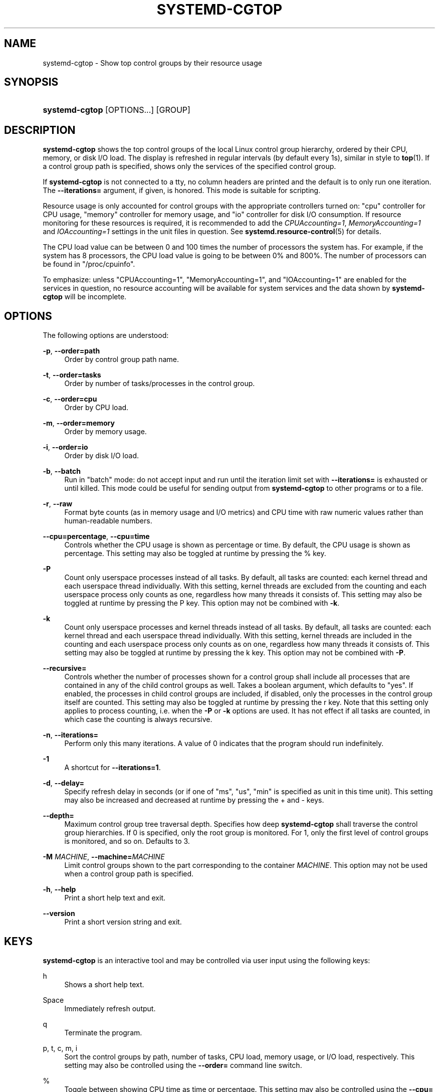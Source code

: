 '\" t
.TH "SYSTEMD\-CGTOP" "1" "" "systemd 252" "systemd-cgtop"
.\" -----------------------------------------------------------------
.\" * Define some portability stuff
.\" -----------------------------------------------------------------
.\" ~~~~~~~~~~~~~~~~~~~~~~~~~~~~~~~~~~~~~~~~~~~~~~~~~~~~~~~~~~~~~~~~~
.\" http://bugs.debian.org/507673
.\" http://lists.gnu.org/archive/html/groff/2009-02/msg00013.html
.\" ~~~~~~~~~~~~~~~~~~~~~~~~~~~~~~~~~~~~~~~~~~~~~~~~~~~~~~~~~~~~~~~~~
.ie \n(.g .ds Aq \(aq
.el       .ds Aq '
.\" -----------------------------------------------------------------
.\" * set default formatting
.\" -----------------------------------------------------------------
.\" disable hyphenation
.nh
.\" disable justification (adjust text to left margin only)
.ad l
.\" -----------------------------------------------------------------
.\" * MAIN CONTENT STARTS HERE *
.\" -----------------------------------------------------------------
.SH "NAME"
systemd-cgtop \- Show top control groups by their resource usage
.SH "SYNOPSIS"
.HP \w'\fBsystemd\-cgtop\fR\ 'u
\fBsystemd\-cgtop\fR [OPTIONS...] [GROUP]
.SH "DESCRIPTION"
.PP
\fBsystemd\-cgtop\fR
shows the top control groups of the local Linux control group hierarchy, ordered by their CPU, memory, or disk I/O load\&. The display is refreshed in regular intervals (by default every 1s), similar in style to
\fBtop\fR(1)\&. If a control group path is specified, shows only the services of the specified control group\&.
.PP
If
\fBsystemd\-cgtop\fR
is not connected to a tty, no column headers are printed and the default is to only run one iteration\&. The
\fB\-\-iterations=\fR
argument, if given, is honored\&. This mode is suitable for scripting\&.
.PP
Resource usage is only accounted for control groups with the appropriate controllers turned on:
"cpu"
controller for CPU usage,
"memory"
controller for memory usage, and
"io"
controller for disk I/O consumption\&. If resource monitoring for these resources is required, it is recommended to add the
\fICPUAccounting=1\fR,
\fIMemoryAccounting=1\fR
and
\fIIOAccounting=1\fR
settings in the unit files in question\&. See
\fBsystemd.resource-control\fR(5)
for details\&.
.PP
The CPU load value can be between 0 and 100 times the number of processors the system has\&. For example, if the system has 8 processors, the CPU load value is going to be between 0% and 800%\&. The number of processors can be found in
"/proc/cpuinfo"\&.
.PP
To emphasize: unless
"CPUAccounting=1",
"MemoryAccounting=1", and
"IOAccounting=1"
are enabled for the services in question, no resource accounting will be available for system services and the data shown by
\fBsystemd\-cgtop\fR
will be incomplete\&.
.SH "OPTIONS"
.PP
The following options are understood:
.PP
\fB\-p\fR, \fB\-\-order=path\fR
.RS 4
Order by control group path name\&.
.RE
.PP
\fB\-t\fR, \fB\-\-order=tasks\fR
.RS 4
Order by number of tasks/processes in the control group\&.
.RE
.PP
\fB\-c\fR, \fB\-\-order=cpu\fR
.RS 4
Order by CPU load\&.
.RE
.PP
\fB\-m\fR, \fB\-\-order=memory\fR
.RS 4
Order by memory usage\&.
.RE
.PP
\fB\-i\fR, \fB\-\-order=io\fR
.RS 4
Order by disk I/O load\&.
.RE
.PP
\fB\-b\fR, \fB\-\-batch\fR
.RS 4
Run in "batch" mode: do not accept input and run until the iteration limit set with
\fB\-\-iterations=\fR
is exhausted or until killed\&. This mode could be useful for sending output from
\fBsystemd\-cgtop\fR
to other programs or to a file\&.
.RE
.PP
\fB\-r\fR, \fB\-\-raw\fR
.RS 4
Format byte counts (as in memory usage and I/O metrics) and CPU time with raw numeric values rather than human\-readable numbers\&.
.RE
.PP
\fB\-\-cpu=percentage\fR, \fB\-\-cpu=time\fR
.RS 4
Controls whether the CPU usage is shown as percentage or time\&. By default, the CPU usage is shown as percentage\&. This setting may also be toggled at runtime by pressing the
%
key\&.
.RE
.PP
\fB\-P\fR
.RS 4
Count only userspace processes instead of all tasks\&. By default, all tasks are counted: each kernel thread and each userspace thread individually\&. With this setting, kernel threads are excluded from the counting and each userspace process only counts as one, regardless how many threads it consists of\&. This setting may also be toggled at runtime by pressing the
P
key\&. This option may not be combined with
\fB\-k\fR\&.
.RE
.PP
\fB\-k\fR
.RS 4
Count only userspace processes and kernel threads instead of all tasks\&. By default, all tasks are counted: each kernel thread and each userspace thread individually\&. With this setting, kernel threads are included in the counting and each userspace process only counts as on one, regardless how many threads it consists of\&. This setting may also be toggled at runtime by pressing the
k
key\&. This option may not be combined with
\fB\-P\fR\&.
.RE
.PP
\fB\-\-recursive=\fR
.RS 4
Controls whether the number of processes shown for a control group shall include all processes that are contained in any of the child control groups as well\&. Takes a boolean argument, which defaults to
"yes"\&. If enabled, the processes in child control groups are included, if disabled, only the processes in the control group itself are counted\&. This setting may also be toggled at runtime by pressing the
r
key\&. Note that this setting only applies to process counting, i\&.e\&. when the
\fB\-P\fR
or
\fB\-k\fR
options are used\&. It has not effect if all tasks are counted, in which case the counting is always recursive\&.
.RE
.PP
\fB\-n\fR, \fB\-\-iterations=\fR
.RS 4
Perform only this many iterations\&. A value of 0 indicates that the program should run indefinitely\&.
.RE
.PP
\fB\-1\fR
.RS 4
A shortcut for
\fB\-\-iterations=1\fR\&.
.RE
.PP
\fB\-d\fR, \fB\-\-delay=\fR
.RS 4
Specify refresh delay in seconds (or if one of
"ms",
"us",
"min"
is specified as unit in this time unit)\&. This setting may also be increased and decreased at runtime by pressing the
+
and
\-
keys\&.
.RE
.PP
\fB\-\-depth=\fR
.RS 4
Maximum control group tree traversal depth\&. Specifies how deep
\fBsystemd\-cgtop\fR
shall traverse the control group hierarchies\&. If 0 is specified, only the root group is monitored\&. For 1, only the first level of control groups is monitored, and so on\&. Defaults to 3\&.
.RE
.PP
\fB\-M \fR\fB\fIMACHINE\fR\fR, \fB\-\-machine=\fR\fB\fIMACHINE\fR\fR
.RS 4
Limit control groups shown to the part corresponding to the container
\fIMACHINE\fR\&. This option may not be used when a control group path is specified\&.
.RE
.PP
\fB\-h\fR, \fB\-\-help\fR
.RS 4
Print a short help text and exit\&.
.RE
.PP
\fB\-\-version\fR
.RS 4
Print a short version string and exit\&.
.RE
.SH "KEYS"
.PP
\fBsystemd\-cgtop\fR
is an interactive tool and may be controlled via user input using the following keys:
.PP
h
.RS 4
Shows a short help text\&.
.RE
.PP
Space
.RS 4
Immediately refresh output\&.
.RE
.PP
q
.RS 4
Terminate the program\&.
.RE
.PP
p, t, c, m, i
.RS 4
Sort the control groups by path, number of tasks, CPU load, memory usage, or I/O load, respectively\&. This setting may also be controlled using the
\fB\-\-order=\fR
command line switch\&.
.RE
.PP
%
.RS 4
Toggle between showing CPU time as time or percentage\&. This setting may also be controlled using the
\fB\-\-cpu=\fR
command line switch\&.
.RE
.PP
+, \-
.RS 4
Increase or decrease refresh delay, respectively\&. This setting may also be controlled using the
\fB\-\-delay=\fR
command line switch\&.
.RE
.PP
P
.RS 4
Toggle between counting all tasks, or only userspace processes\&. This setting may also be controlled using the
\fB\-P\fR
command line switch (see above)\&.
.RE
.PP
k
.RS 4
Toggle between counting all tasks, or only userspace processes and kernel threads\&. This setting may also be controlled using the
\fB\-k\fR
command line switch (see above)\&.
.RE
.PP
r
.RS 4
Toggle between recursively including or excluding processes in child control groups in control group process counts\&. This setting may also be controlled using the
\fB\-\-recursive=\fR
command line switch\&. This key is not available if all tasks are counted, it is only available if processes are counted, as enabled with the
P
or
k
keys\&.
.RE
.SH "EXIT STATUS"
.PP
On success, 0 is returned, a non\-zero failure code otherwise\&.
.SH "SEE ALSO"
.PP
\fBsystemd\fR(1),
\fBsystemctl\fR(1),
\fBsystemd-cgls\fR(1),
\fBsystemd.resource-control\fR(5),
\fBtop\fR(1)

